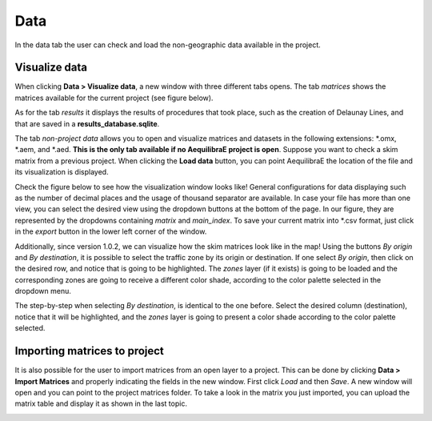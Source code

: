 Data
====

In the data tab the user can check and load the non-geographic data available in the project.

.. image:: ../images/menu_data.png
    :align: center
    :alt: tab data menu

.. _data_visualize_data:

Visualize data
--------------

When clicking **Data > Visualize data**, a new window with three different tabs opens. The tab *matrices* shows 
the matrices available for the current project (see figure below).

.. image:: ../images/data_visualize_data_matrices.png
    :align: center
    :alt: project data matrices

As for the tab *results* it displays the results of procedures that took place, such as the creation of Delaunay 
Lines, and that are saved in a **results_database.sqlite**.

.. image:: ../images/data_visualize_data_results.png
    :align: center
    :alt: project data results

The tab *non-project data* allows you to open and visualize matrices and datasets in the following extensions: 
\*.omx, \*.aem, and \*.aed. **This is the only tab available if no AequilibraE project is open**. Suppose you 
want to check a skim matrix from a previous project. When clicking the **Load data** button, you can point 
AequilibraE the location of the file and its visualization is displayed.

.. _fig_nonproject_data:

.. image:: ../images/data_visualize_data_nonproject_data.png
    :align: center
    :alt: project data load non-project data

Check the figure below to see how the visualization window looks like! General configurations for data displaying
such as the number of decimal places and the usage of thousand separator are available. In case your file has more 
than one view, you can select the desired view using the dropdown buttons at the bottom of the page. In our figure,
they are represented by the dropdowns containing *matrix* and *main_index*. To save your current matrix into \*.csv
format, just click in the *export* button in the lower left corner of the window.

.. image:: ../images/data-visualize-loaded-matrix.png
    :align: center
    :alt: data visualize matrices

Additionally, since version 1.0.2, we can visualize how the skim matrices look like in the map! Using the buttons
*By origin* and *By destination*, it is possible to select the traffic zone by its origin or destination. If one
select *By origin*, then click on the desired row, and notice that is going to be highlighted. The *zones* layer 
(if it exists) is going to be loaded and the corresponding zones are going to receive a different color shade, according
to the color palette selected in the dropdown menu.

.. image:: ../images/data-matrix-view-row-v2.png
    :align: center
    :alt: data matrix view by origin

The step-by-step when selecting *By destination*, is identical to the one before. Select the desired column 
(destination), notice that it will be highlighted, and the *zones* layer is going to present a color shade
according to the color palette selected.

.. image:: ../images/data-matrix-view-column.png
    :align: center
    :alt: data matrix view by destination

.. _importing_matrices:

Importing matrices to project
-----------------------------

It is also possible for the user to import matrices from an open layer to a project. This can be done by clicking 
**Data > Import Matrices** and properly indicating the fields in the new window. First click *Load*
and then *Save*. A new window will open and you can point to the project matrices folder. To take a look in the
matrix you just imported, you can upload the matrix table and display it as shown in the last topic.

.. image:: ../images/data-matrix_importer.png
    :align: center
    :alt: project data results
